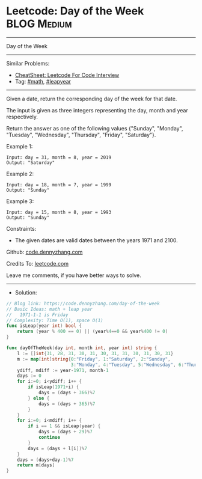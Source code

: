 * Leetcode: Day of the Week                                     :BLOG:Medium:
#+STARTUP: showeverything
#+OPTIONS: toc:nil \n:t ^:nil creator:nil d:nil
:PROPERTIES:
:type:     math, leapyear
:END:
---------------------------------------------------------------------
Day of the Week
---------------------------------------------------------------------
#+BEGIN_HTML
<a href="https://github.com/dennyzhang/code.dennyzhang.com/tree/master/problems/day-of-the-week"><img align="right" width="200" height="183" src="https://www.dennyzhang.com/wp-content/uploads/denny/watermark/github.png" /></a>
#+END_HTML
Similar Problems:
- [[https://cheatsheet.dennyzhang.com/cheatsheet-leetcode-A4][CheatSheet: Leetcode For Code Interview]]
- Tag: [[https://code.dennyzhang.com/review-math][#math]], [[https://code.dennyzhang.com/tag/leapyear][#leapyear]]
---------------------------------------------------------------------
Given a date, return the corresponding day of the week for that date.

The input is given as three integers representing the day, month and year respectively.

Return the answer as one of the following values {"Sunday", "Monday", "Tuesday", "Wednesday", "Thursday", "Friday", "Saturday"}.

Example 1:
#+BEGIN_EXAMPLE
Input: day = 31, month = 8, year = 2019
Output: "Saturday"
#+END_EXAMPLE

Example 2:
#+BEGIN_EXAMPLE
Input: day = 18, month = 7, year = 1999
Output: "Sunday"
#+END_EXAMPLE

Example 3:
#+BEGIN_EXAMPLE
Input: day = 15, month = 8, year = 1993
Output: "Sunday"
#+END_EXAMPLE
 
Constraints:

- The given dates are valid dates between the years 1971 and 2100.

Github: [[https://github.com/dennyzhang/code.dennyzhang.com/tree/master/problems/day-of-the-week][code.dennyzhang.com]]

Credits To: [[https://leetcode.com/problems/day-of-the-week/description/][leetcode.com]]

Leave me comments, if you have better ways to solve.
---------------------------------------------------------------------
- Solution:

#+BEGIN_SRC go
// Blog link: https://code.dennyzhang.com/day-of-the-week
// Basic Ideas: math + leap year
//   1971-1-1 is Friday
// Complexity: Time O(1), space O(1)
func isLeap(year int) bool {
    return (year % 400 == 0) || (year%4==0 && year%400 != 0)
}

func dayOfTheWeek(day int, month int, year int) string {
    l := []int{31, 28, 31, 30, 31, 30, 31, 31, 30, 31, 30, 31}
    m := map[int]string{0:"Friday", 1:"Saturday", 2:"Sunday", 
                        3:"Monday", 4:"Tuesday", 5:"Wednesday", 6:"Thursday"}
    ydiff, mdiff := year-1971, month-1
    days := 0
    for i:=0; i<ydiff; i++ {
        if isLeap(1971+i) {
            days = (days + 366)%7
        } else {
            days = (days + 365)%7
        }
    }
    for i:=0; i<mdiff; i++ {
        if i == 1 && isLeap(year) {
            days = (days + 29)%7
            continue
        }
        days = (days + l[i])%7
    }
    days = (days+day-1)%7
    return m[days]
}
#+END_SRC

#+BEGIN_HTML
<div style="overflow: hidden;">
<div style="float: left; padding: 5px"> <a href="https://www.linkedin.com/in/dennyzhang001"><img src="https://www.dennyzhang.com/wp-content/uploads/sns/linkedin.png" alt="linkedin" /></a></div>
<div style="float: left; padding: 5px"><a href="https://github.com/dennyzhang"><img src="https://www.dennyzhang.com/wp-content/uploads/sns/github.png" alt="github" /></a></div>
<div style="float: left; padding: 5px"><a href="https://www.dennyzhang.com/slack" target="_blank" rel="nofollow"><img src="https://www.dennyzhang.com/wp-content/uploads/sns/slack.png" alt="slack"/></a></div>
</div>
#+END_HTML
